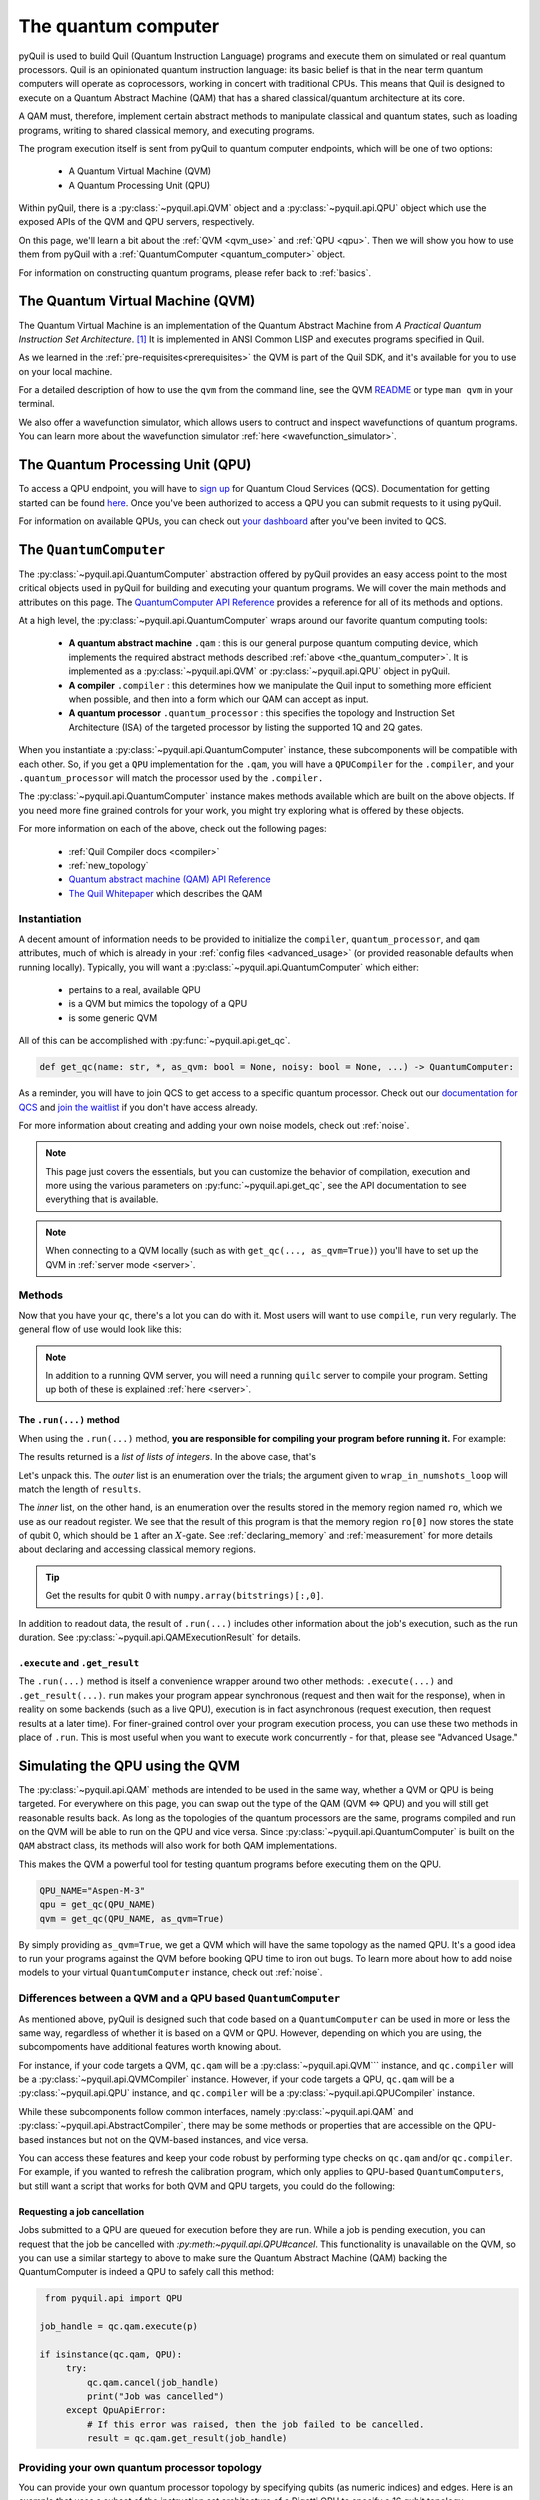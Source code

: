 .. _the_quantum_computer:

====================
The quantum computer
====================

pyQuil is used to build Quil (Quantum Instruction Language) programs and execute them on simulated or real quantum processors. Quil is an opinionated
quantum instruction language: its basic belief is that in the near term quantum computers will
operate as coprocessors, working in concert with traditional CPUs. This means that Quil is designed to execute on
a Quantum Abstract Machine (QAM) that has a shared classical/quantum architecture at its core.

A QAM must, therefore, implement certain abstract methods to manipulate classical and quantum states, such as loading
programs, writing to shared classical memory, and executing programs.

The program execution itself is sent from pyQuil to quantum computer endpoints, which will be one of two options:

  - A Quantum Virtual Machine (QVM)
  - A Quantum Processing Unit (QPU)

Within pyQuil, there is a :py:class:`~pyquil.api.QVM` object and a :py:class:`~pyquil.api.QPU` object which use
the exposed APIs of the QVM and QPU servers, respectively.

On this page, we'll learn a bit about the :ref:`QVM <qvm_use>` and :ref:`QPU <qpu>`. Then we will
show you how to use them from pyQuil with a :ref:`QuantumComputer <quantum_computer>` object.

For information on constructing quantum programs, please refer back to :ref:`basics`.

.. _qvm_use:

*********************************
The Quantum Virtual Machine (QVM)
*********************************

The Quantum Virtual Machine is an implementation of the Quantum Abstract Machine from *A Practical Quantum Instruction Set Architecture*. [1]_  It is implemented in ANSI Common LISP and
executes programs specified in Quil.

As we learned in the :ref:`pre-requisites<prerequisites>` the QVM is part of the Quil SDK, and it's available for you
to use on your local machine.

For a detailed description of how to use the ``qvm`` from the command line, see the QVM `README
<https://github.com/rigetti/qvm>`_ or type ``man qvm`` in your terminal.

We also offer a wavefunction simulator, which allows users to contruct and inspect wavefunctions of quantum programs.
You can learn more about the wavefunction simulator :ref:`here <wavefunction_simulator>`.

.. _qpu:

*********************************
The Quantum Processing Unit (QPU)
*********************************

To access a QPU endpoint, you will have to `sign up <https://www.rigetti.com/>`_ for Quantum Cloud Services (QCS).
Documentation for getting started can be found `here <https://docs.rigetti.com>`_. Once you've been authorized to
access a QPU you can submit requests to it using pyQuil.

For information on available QPUs, you can check out `your dashboard <https://qcs.rigetti.com/dashboard>`_ after you've
been invited to QCS.

.. _quantum_computer:

***********************
The ``QuantumComputer``
***********************

The :py:class:`~pyquil.api.QuantumComputer` abstraction offered by pyQuil provides an easy access point to the most
critical objects used in pyQuil for building and executing your quantum programs. We will cover the main methods and attributes
on this page. The `QuantumComputer API Reference <apidocs/pyquil.api.html#pyquil.api.QuantumComputer>`_ provides a reference for all of its methods
and options.

At a high level, the :py:class:`~pyquil.api.QuantumComputer` wraps around our favorite quantum computing tools:

  - **A quantum abstract machine** ``.qam`` : this is our general purpose quantum computing device,
    which implements the required abstract methods described :ref:`above <the_quantum_computer>`. It is implemented as a
    :py:class:`~pyquil.api.QVM` or :py:class:`~pyquil.api.QPU` object in pyQuil.
  - **A compiler** ``.compiler`` : this determines how we manipulate the Quil input to something more efficient when possible,
    and then into a form which our QAM can accept as input.
  - **A quantum processor** ``.quantum_processor`` : this specifies the topology and Instruction Set Architecture (ISA) of
    the targeted processor by listing the supported 1Q and 2Q gates.

When you instantiate a :py:class:`~pyquil.api.QuantumComputer` instance, these subcomponents will be compatible with
each other. So, if you get a ``QPU`` implementation for the ``.qam``, you will have a ``QPUCompiler`` for the
``.compiler``, and your ``.quantum_processor`` will match the processor used by the ``.compiler.``

The :py:class:`~pyquil.api.QuantumComputer` instance makes methods available which are built on the above objects. If
you need more fine grained controls for your work, you might try exploring what is offered by these objects.

For more information on each of the above, check out the following pages:

 - :ref:`Quil Compiler docs <compiler>`
 - :ref:`new_topology`
 - `Quantum abstract machine (QAM) API Reference <apidocs/pyquil.api.html#pyquil.api.QAM>`_
 - `The Quil Whitepaper <https://arxiv.org/abs/1608.03355>`_ which describes the QAM

Instantiation
=============

A decent amount of information needs to be provided to initialize the ``compiler``, ``quantum_processor``, and ``qam`` attributes,
much of which is already in your :ref:`config files <advanced_usage>` (or provided reasonable defaults when running locally).
Typically, you will want a :py:class:`~pyquil.api.QuantumComputer` which either:

  - pertains to a real, available QPU
  - is a QVM but mimics the topology of a QPU
  - is some generic QVM

All of this can be accomplished with :py:func:`~pyquil.api.get_qc`.

.. code:: python

    def get_qc(name: str, *, as_qvm: bool = None, noisy: bool = None, ...) -> QuantumComputer:

.. testcode:: instantiation

    from pyquil import get_qc

    QPU_NAME="Aspen-M-3"

    # Get a QPU
    # qc = get_qc(QPU_NAME)  # QPU_NAME is just a string naming the quantum_processor

    # Get a QVM with the same topology as the QPU
    # qc = get_qc(QPU_NAME, as_qvm=True)

    # A fully connected QVM
    number_of_qubits = 10
    qc = get_qc(f"{number_of_qubits}q-qvm")

As a reminder, you will have to join QCS to get access to a specific quantum processor.
Check out our `documentation for QCS <https://docs.rigetti.com>`_ and `join the waitlist <https://www.rigetti.com/>`_ if you don't have access already.

For more information about creating and adding your own noise models, check out :ref:`noise`.

.. note::

    This page just covers the essentials, but you can customize the behavior of compilation, execution and more using the
    various parameters on :py:func:`~pyquil.api.get_qc`, see the API documentation to see everything that is available.

.. note::

    When connecting to a QVM locally (such as with ``get_qc(..., as_qvm=True)``) you'll have to set up the QVM
    in :ref:`server mode <server>`.

Methods
=======

Now that you have your ``qc``, there's a lot you can do with it. Most users will want to use ``compile``, ``run`` very
regularly. The general flow of use would look like this:

.. testcode:: methods

    from pyquil import get_qc, Program
    from pyquil.gates import *

    qc = get_qc('9q-square-qvm')            # not general to any number of qubits, 9q-square-qvm is special

    qubits = qc.qubits()                    # this information comes from qc.quantum_processor
    p = Program()
    # ... build program, potentially making use of the qubits list

    compiled_program = qc.compile(p)        # this makes multiple calls to qc.compiler

    results = qc.run(compiled_program)      # this makes multiple calls to qc.qam

.. note::

    In addition to a running QVM server, you will need a running ``quilc`` server to compile your program. Setting
    up both of these is explained :ref:`here <server>`.

The ``.run(...)`` method
------------------------

When using the ``.run(...)`` method, **you are responsible for compiling your program before running it.**
For example:

.. testcode:: methods

    from pyquil import Program, get_qc
    from pyquil.gates import X, MEASURE

    qc = get_qc("8q-qvm")

    p = Program()
    ro = p.declare('ro', 'BIT', 2)
    p += X(0)
    p += MEASURE(0, ro[0])
    p += MEASURE(1, ro[1])
    p.wrap_in_numshots_loop(5)

    executable = qc.compile(p)
    result = qc.run(executable)  # .run takes in a compiled program
    bitstrings = result.get_register_map().get("ro")
    print(bitstrings)

The results returned is a *list of lists of integers*. In the above case, that's

.. testoutput:: methods

    [[1 0]
     [1 0]
     [1 0]
     [1 0]
     [1 0]]

Let's unpack this. The *outer* list is an enumeration over the trials; the argument given to
``wrap_in_numshots_loop`` will match the length of ``results``.

The *inner* list, on the other hand, is an enumeration over the results stored in the memory region named ``ro``, which
we use as our readout register. We see that the result of this program is that the memory region ``ro[0]`` now stores
the state of qubit 0, which should be ``1`` after an :math:`X`-gate. See :ref:`declaring_memory` and :ref:`measurement`
for more details about declaring and accessing classical memory regions.

.. tip:: Get the results for qubit 0 with ``numpy.array(bitstrings)[:,0]``.

In addition to readout data, the result of ``.run(...)`` includes other information about the job's execution, such
as the run duration. See :py:class:`~pyquil.api.QAMExecutionResult` for details.

.. _new_topology:

``.execute`` and ``.get_result``
--------------------------------

The ``.run(...)`` method is itself a convenience wrapper around two other methods: ``.execute(...)`` and
``.get_result(...)``. ``run`` makes your program appear synchronous (request and then wait for the response),
when in reality on some backends (such as a live QPU), execution is in fact asynchronous (request execution,
then request results at a later time). For finer-grained control over your program execution process,
you can use these two methods in place of ``.run``. This is most useful when you want to execute work
concurrently - for that, please see "Advanced Usage."

********************************
Simulating the QPU using the QVM
********************************

The :py:class:`~pyquil.api.QAM` methods are intended to be used in the same way, whether a QVM or QPU is being targeted.
For everywhere on this page, you can swap out the type of the QAM (QVM <=> QPU) and you will still
get reasonable results back. As long as the topologies of the quantum processors are the same, programs compiled and run on the QVM
will be able to run on the QPU and vice versa. Since :py:class:`~pyquil.api.QuantumComputer` is built on the ``QAM``
abstract class, its methods will also work for both QAM implementations.

This makes the QVM a powerful tool for testing quantum programs before executing them on the QPU.

.. code:: python

    QPU_NAME="Aspen-M-3"
    qpu = get_qc(QPU_NAME)
    qvm = get_qc(QPU_NAME, as_qvm=True)

By simply providing ``as_qvm=True``, we get a QVM which will have the same topology as
the named QPU. It's a good idea to run your programs against the QVM before booking QPU time to iron out
bugs. To learn more about how to add noise models to your virtual ``QuantumComputer`` instance, check out
:ref:`noise`.

Differences between a QVM and a QPU based ``QuantumComputer``
=============================================================

As mentioned above, pyQuil is designed such that code based on a ``QuantumComputer`` can be used in more or less the same way,
regardless of whether it is based on a QVM or QPU. However, depending on which you are using, the subcompoments have additional features
worth knowing about.

For instance, if your code targets a QVM, ``qc.qam`` will be a :py:class:`~pyquil.api.QVM``` instance, and ``qc.compiler`` will
be a :py:class:`~pyquil.api.QVMCompiler` instance. However, if your code targets a QPU, ``qc.qam`` will be a :py:class:`~pyquil.api.QPU` instance, and ``qc.compiler`` will be a :py:class:`~pyquil.api.QPUCompiler` instance.

While these subcomponents follow common interfaces, namely :py:class:`~pyquil.api.QAM` and
:py:class:`~pyquil.api.AbstractCompiler`, there may be some methods or properties that are accessible on the QPU-based instances
but not on the QVM-based instances, and vice versa.

You can access these features and keep your code robust by performing type checks on ``qc.qam`` and/or ``qc.compiler``.
For example, if you wanted to refresh the calibration program, which only applies to QPU-based ``QuantumComputers``, but still
want a script that works for both QVM and QPU targets, you could do the following:

.. testcode:: differences

    from pyquil import get_qc
    from pyquil.api import QPUCompiler

    qc = get_qc("2q-qvm")  # or "Aspen-M-3" 

    if isinstance(qc.compiler, QPUCompiler):
        # Working with a QPU - refresh calibrations
        qc.compiler.get_calibration_program(force_refresh=True)

Requesting a job cancellation
-----------------------------

Jobs submitted to a QPU are queued for execution before they are run. While a job is pending execution, you can request
that the job be cancelled with `:py:meth:~pyquil.api.QPU#cancel`. This functionality is unavailable on the QVM, so you
can use a similar startegy to above to make sure the Quantum Abstract Machine (QAM) backing the QuantumComputer is
indeed a QPU to safely call this method:

.. code:: python

    from pyquil.api import QPU

   job_handle = qc.qam.execute(p)

   if isinstance(qc.qam, QPU):
        try:
            qc.qam.cancel(job_handle)
            print("Job was cancelled")
        except QpuApiError:
            # If this error was raised, then the job failed to be cancelled.
            result = qc.qam.get_result(job_handle)


Providing your own quantum processor topology
=============================================

You can provide your own quantum processor topology by specifying qubits (as numeric indices) and edges.
Here is an example that uses a subset of the instruction set architecture of a
Rigetti QPU to specify a 16 qubit topology.

.. code:: python

    import networkx as nx
    from pyquil import get_qc
    from pyquil.quantum_processor import NxQuantumProcessor
    from pyquil.noise import decoherence_noise_with_asymmetric_ro
    
    qpu = get_qc("Aspen-M-3")
    isa = qpu.to_compiler_isa()
    qubits = sorted(int(k) for k in isa.qubits.keys())[:16]
    edges = [(q1, q2) for q1 in qubits for q2 in qubits if f"{q1}-{q2}" in isa.edges]

    # Build the NX graph
    topo = nx.from_edgelist(edges)
    # You would uncomment the next line if you have disconnected qubits
    # topo.add_nodes_from(qubits)
    quantum_processor = NxQuantumProcessor(topo)
    quantum_processor.noise_model = decoherence_noise_with_asymmetric_ro(quantum_processor.to_compiler_isa())  # Optional

Now that you have your quantum processor, you could set ``qc.compiler.quantum_processor`` to point to your new quantum processor,
or use it to make new objects.

.. [1] https://arxiv.org/abs/1608.03355
